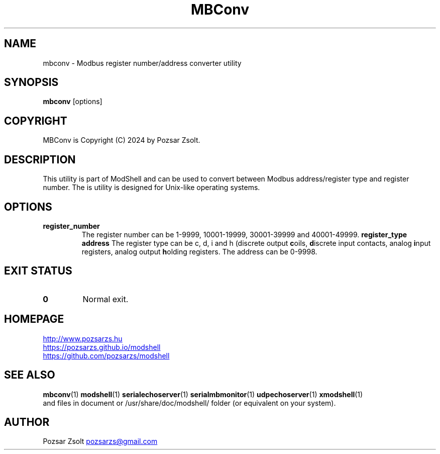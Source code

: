 .TH MBConv 1 "2024 December 24" ""
.SH NAME
mbconv \- Modbus register number/address converter utility
.SH SYNOPSIS
.B mbconv
[options]
.SH COPYRIGHT
MBConv is Copyright (C) 2024 by Pozsar Zsolt.
.SH DESCRIPTION
This utility is part of ModShell and can be used to convert between Modbus
address/register type and register number. The is utility is designed for
Unix-like operating systems.
.SH OPTIONS
.TP
.B register_number
The register number can be 1-9999, 10001-19999, 30001-39999 and 40001-49999.
.B register_type address
The register type can be c, d, i and h (discrete output \fBc\fPoils, \fBd\fPiscrete
input contacts, analog \fBi\fPnput registers, analog output \fBh\fPolding registers.
The address can be 0-9998.
.SH EXIT STATUS
.TP
.B 0
Normal exit.
.SH HOMEPAGE
.UR http://www.pozsarzs.hu
.UE
.PP
.UR https://pozsarzs.github.io/modshell
.UE
.PP
.UR https://github.com/pozsarzs/modshell
.UE
.SH SEE ALSO
.PD 0
.LP
\fBmbconv\fP(1)
\fBmodshell\fP(1)
\fBserialechoserver\fP(1)
\fBserialmbmonitor\fP(1)
\fBudpechoserver\fP(1)
\fBxmodshell\fP(1)
.LP
and files in document or /usr/share/doc/modshell/ folder (or equivalent on your system).
.SH AUTHOR
Pozsar Zsolt
.MT pozsarzs@gmail.com
.ME
